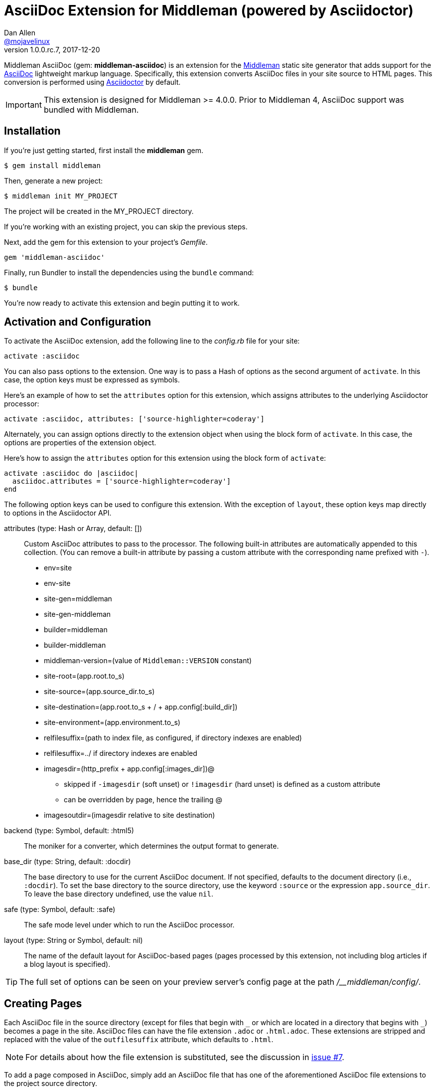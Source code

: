 = AsciiDoc Extension for Middleman (powered by Asciidoctor)
Dan Allen <https://github.com/mojavelinux[@mojavelinux]>
v1.0.0.rc.7, 2017-12-20
// Settings:
:idprefix:
:idseparator: -
:hide-uri-scheme:
ifndef::env-github[:icons: font]
ifdef::env-github,env-browser[]
:toc: preamble
:toclevels: 1
endif::[]
ifdef::env-github[]
:status:
:outfilesuffix: .adoc
:!toc-title:
:important-caption: :exclamation:
:note-caption: :paperclip:
:tip-caption: :bulb:
:warning-caption: :warning:
endif::[]
// URIs:
:uri-repo: https://github.com/middleman/middleman-asciidoc
:uri-issues: https://github.com/middleman/middleman-asciidoc/issues
:uri-middleman: https://middlemanapp.com
:uri-middleman-forum: https://forum.middlemanapp.com
:uri-asciidoc: http://asciidoc.org
:uri-asciidoctor: http://asciidoctor.org
:uri-asciidoctor-discuss: http://discuss.asciidoctor.org
:uri-gem: https://rubygems.org/gems/middleman-asciidoc
:uri-tilt: https://github.com/rtomayko/tilt
:uri-yaml: https://en.wikipedia.org/wiki/YAML
:uri-help-pr: https://help.github.com/articles/using-pull-requests
:badge-gem: https://img.shields.io/gem/v/middleman-asciidoc.svg?label=gem
:uri-build: https://travis-ci.org/middleman/middleman-asciidoc
:badge-build: https://img.shields.io/travis/middleman/middleman-asciidoc/master.svg
:uri-deps: https://gemnasium.com/middleman/middleman-asciidoc
:badge-deps: https://img.shields.io/gemnasium/middleman/middleman-asciidoc.svg
//:uri-codequality: https://codeclimate.com/github/middleman/middleman-asciidoc
//:badge-codequality: https://codeclimate.com/github/middleman/middleman-asciidoc.png

ifdef::status[]
image:{badge-gem}[Gem Version Badge,link={uri-gem}]
image:{badge-build}[Build Status Badge,link={uri-build}]
image:{badge-deps}[Dependency Status Badge,link={uri-deps}]
//image:{badge-codequality}[Code Quality Badge,link={uri-codequality}]
endif::[]

Middleman AsciiDoc (gem: *middleman-asciidoc*) is an extension for the {uri-middleman}[Middleman] static site generator that adds support for the {uri-asciidoc}[AsciiDoc] lightweight markup language.
Specifically, this extension converts AsciiDoc files in your site source to HTML pages.
This conversion is performed using {uri-asciidoctor}[Asciidoctor] by default.

IMPORTANT: This extension is designed for Middleman >= 4.0.0.
Prior to Middleman 4, AsciiDoc support was bundled with Middleman.

== Installation

If you're just getting started, first install the *middleman* gem.

 $ gem install middleman

Then, generate a new project:

 $ middleman init MY_PROJECT

The project will be created in the MY_PROJECT directory.

If you're working with an existing project, you can skip the previous steps.

Next, add the gem for this extension to your project's [.path]_Gemfile_.

[source,ruby]
----
gem 'middleman-asciidoc'
----

Finally, run Bundler to install the dependencies using the `bundle` command:

 $ bundle

You're now ready to activate this extension and begin putting it to work.

== Activation and Configuration

To activate the AsciiDoc extension, add the following line to the [.path]_config.rb_ file for your site:

[source,ruby]
----
activate :asciidoc
----

You can also pass options to the extension.
One way is to pass a Hash of options as the second argument of `activate`.
In this case, the option keys must be expressed as symbols.

Here's an example of how to set the `attributes` option for this extension, which assigns attributes to the underlying Asciidoctor processor:

[source,ruby]
----
activate :asciidoc, attributes: ['source-highlighter=coderay']
----

Alternately, you can assign options directly to the extension object when using the block form of `activate`.
In this case, the options are properties of the extension object.

Here's how to assign the `attributes` option for this extension using the block form of `activate`:

[source,ruby]
----
activate :asciidoc do |asciidoc|
  asciidoc.attributes = ['source-highlighter=coderay']
end
----

The following option keys can be used to configure this extension.
With the exception of `layout`, these option keys map directly to options in the Asciidoctor API.

attributes (type: Hash or Array, default: [])::
Custom AsciiDoc attributes to pass to the processor.
The following built-in attributes are automatically appended to this collection.
(You can remove a built-in attribute by passing a custom attribute with the corresponding name prefixed with `-`).

* env=site
* env-site
* site-gen=middleman
* site-gen-middleman
* builder=middleman
* builder-middleman
* middleman-version=(value of `Middleman::VERSION` constant)
* site-root=(app.root.to_s)
* site-source=(app.source_dir.to_s)
* site-destination=(app.root.to_s + / + app.config[:build_dir])
* site-environment=(app.environment.to_s)
* relfilesuffix=(path to index file, as configured, if directory indexes are enabled)
* relfilesuffix=../ if directory indexes are enabled
* imagesdir=(http_prefix + app.config[:images_dir])@
 ** skipped if `-imagesdir` (soft unset) or `!imagesdir` (hard unset) is defined as a custom attribute
 ** can be overridden by page, hence the trailing @
* imagesoutdir=(imagesdir relative to site destination)

backend (type: Symbol, default: :html5)::
The moniker for a converter, which determines the output format to generate.

base_dir (type: String, default: :docdir)::
The base directory to use for the current AsciiDoc document.
If not specified, defaults to the document directory (i.e., `:docdir`).
To set the base directory to the source directory, use the keyword `:source` or the expression `app.source_dir`.
To leave the base directory undefined, use the value `nil`.

safe (type: Symbol, default: :safe)::
The safe mode level under which to run the AsciiDoc processor.

layout (type: String or Symbol, default: nil)::
The name of the default layout for AsciiDoc-based pages (pages processed by this extension, not including blog articles if a blog layout is specified).

TIP: The full set of options can be seen on your preview server's config page at the path [.path]_/__middleman/config/_.

== Creating Pages

Each AsciiDoc file in the source directory (except for files that begin with `+_+` or which are located in a directory that begins with `+_+`) becomes a page in the site.
AsciiDoc files can have the file extension `.adoc` or `.html.adoc`.
These extensions are stripped and replaced with the value of the `outfilesuffix` attribute, which defaults to `.html`.

NOTE: For details about how the file extension is substituted, see the discussion in {uri-issues}/7[issue #7].

To add a page composed in AsciiDoc, simply add an AsciiDoc file that has one of the aforementioned AsciiDoc file extensions to the project source directory.

.sample.adoc
[source,asciidoc]
....
= Sample Page
:page-layout: page
:uri-asciidoctor: http://asciidoctor.org

This is a sample page composed in AsciiDoc.
The Middleman AsciiDoc extension converts it to HTML using {uri-asciidoctor}[Asciidoctor].

[source,ruby]
----
puts "Hello, World!"
----
....

=== Adding Custom Page Data

AsciiDoc attributes defined in the document header whose names begin with `page-` are promoted to page data (aka front matter).
The part of the name after the `page-` prefix is used as the entry's key (e.g., page-layout becomes layout).
The value is parsed as {uri-yaml}[YAML] data (that which can be expressed in a single line).

In addition to these explicit page attributes, the following AsciiDoc attributes are also promoted to page data:

* doctitle (i.e., the document title) (becomes title)
* author (becomes author.name)
* email (becomes author.email or author.url)
 ** if value matches the pattern `url[@username]`, author.username is also set
* authors (converted to an Array of Author objects)
* revdate (becomes date; value is converted to a Time object)
* keywords (value is kept as a String)
* description

TIP: You can continue to specify page data using the front matter header.
The AsciiDoc `page-` attributes override matching entries in the front matter header.

NOTE: If you specify a time zone in the value of the `revdate` attribute, that time zone is honored.
Otherwise, the date specified is assumed to have the time zone set for the application.
You can define the application time zone in [.path]_config.rb_ using `set :time_zone` (a setting shared with the blog extension).
If you don't specify a time zone in the page's date or for the application, dates are assumed to be UTC.

=== Specifying a Layout

The most important of these page attributes is `page-layout`, which determines the layout that is applied to the page.
Middleman will look for the first file that matches this root name under the source directory and use it as the layout.
For example, if `page-layout` has the value `page`, Middleman might resolve a layout named [.path]_page.erb_.
You can set the extension of the layout file using the `page-layout-engine` attribute.

If a layout is not specified, or the value of the `page-layout` attribute is empty, the default layout for the site is used.

You can set a default layout for all pages in [.path]_config.rb_ using:

[source,ruby]
----
set :layout, :name_of_layout
----

Alternately, you can set a default layout just for AsciiDoc-based pages (pages processed by this extension) in [.path]_config.rb_ using:

[source,ruby]
----
activate :asciidoc, layout: :name_of_layout
----

Finally, you can set the layout for a specific page or group of pages using the page directive.
This is an alternate way to define front matter for a page.

[source,ruby]
----
page 'home', layout: :name_of_layout
----

NOTE: The first argument to the `page` function is the page ID.
The page ID is computed starting from the path of the source file relative to the source directory, then removing the template extension (i.e., the AsciiDoc extension), then removing the `.html` extension, if present.
For example, the page ID for both [.path]_home.adoc_ and [.path]_home.html.adoc_ is `home`.

TIP: When you define the layout in [.path]_config.rb_, you can specify the value either as a String or a Symbol.

If you don't set the layout in [.path]_config.rb_, the default layout is considered unset.
(The one exception to this rule is the layout for blog articles, which is controlled by the configuration for the blog extension).

AsciiDoc-based pages are configured to use the automatic layout by default (i.e., the `page-layout` attribute is set to blank).
If you unset the `page-layout` attribute, the AsciiDoc processor will handle generating a standalone document (`header_footer: true`).
In this case, the page will appear like an HTML file that is generated by the AsciiDoc processor directly.

Here are the different ways to specify a layout:

* `:page-layout:`, `:page-layout: _auto_layout`, or _not specified_ -- use the automatic layout (default: layout)
* `:page-layout: custom` -- use the page layout named "`custom`" (e.g., [.path]_custom.erb_)
* `:!page-layout:` or `:page-layout: false` -- generate a standalone HTML document
* `:page-layout: ~` or `:page-layout: null` -- generate a page without a layout (don't wrap content in a layout)

.Layout for blog posts
WARNING: If you're using the Middleman Blog extension to write blog posts, the `layout` property on the blog configuration overrides the default layout, but you can still override that setting using the `page-layout` attribute in each post.

==== Accessing the AsciiDoc Configuration From a Layout

You can access the global configuration for the AsciiDoc extension from a layout template using the variable path `app.config.asciidoc` (Hash).

For example, let's say you want to reference the location stored in the `imagesoutdir` attribute.
You can do so in an ERB template using:

----
<%= app.config.asciidoc[:attributes]['imagesoutdir'] %>
----

Other processor options, such as `:safe`, are available from the `app.config.asciidoc` variable path.

If you want to access the options passed to the AsciiDoc processor for the current page, use the variable path `current_page.options[:renderer_options]` (Hash) instead.

For example, let's say you want to access the resolved base directory for the current page.
You can do so in an ERB template using:

----
<%= current_page.options[:renderer_options][:base_dir] %>
----

Other processor options, such as `:attributes`, are available from the `current_page.options[:renderer_options]` variable path.

=== Ignoring a Page

In addition to the normal ignore filter in Middleman, you can also control whether a page is ignored from AsciiDoc.
To mark a page as ignored from AsciiDoc, set the `page-ignored` attribute in the AsciiDoc document header to any value other than `false`, as follows:

[source,asciidoc]
----
= Ignored Page
:page-ignored:
----

Once this page attribute is detected, no further processing is performed on the document by this extension.

=== Marking an Article as a Draft

If you're using the Middleman Blog extension, you can mark an article as a draft so it does not get published.
To do so, assign the value `false` the page attribute named `page-published` in the AsciiDoc document header, as follows:

[source,asciidoc]
----
= Draft Article
:page-published: false
----

This effectively sets the `published` key in the page data to `false`.
Recall that the AsciiDoc extension converts the value of page attributes as a YAML value, which means the string literal "`false`" becomes the boolean value `false`.
Middleman then knows not to publish this article.

Another option is to set the date of the article way into the future.

[source,asciidoc]
----
= Future Post
Author Name
3001-01-01
----

By default, the blog extension does not publish articles with a future date.

=== Linking Between Pages

You can link from one page to another using an {uri-asciidoctor}/docs/user-manual/#inter-document-cross-references[inter-document xref].
Let's say you have the following two pages in the source directory:

* about.adoc
* team.adoc

You can link from the about page to the team page using the following:

[source,asciidoc]
----
Meet our <<team.adoc#,team>>.
----

The `.adoc#` suffix indicates the xref targets another page.
The target is the path from the current page to the other page (a source-to-source reference).
This reference is then converted to the following HTML:

[source,html]
----
Meet our <a href="team.html">team</a>.
----

Of course, we're assuming there that the input maps 1-to-1 to the output.
That assumption breaks down as soon as you enable directory indexes.

When directory indexes are enabled, each page is moved into its own folder and renamed to index.html.
So how does the xref work in that case?

This extension provides built-in support for directory indexes.
When the directory indexes extension is enabled, this extension automatically defines the `relfileprefix` and `relfilesuffix` attributes on the AsciiDoc document.
The `relfilesuffix` attribute honors both the `:trailing_slash` and `:strip_index_file` options in Middleman.
However, you have to make one change to your pages for these attributes to work with the xref macro.

Below the document header (but *not in* the document header), you must assign the `outfilesuffix` attribute to the value of the `relfilesuffix` attribute.
Here's an example:

[source,asciidoc]
----
= About Us

// ^ the previous blank line is required!
\ifdef::relfilesuffix[:outfilesuffix: {relfilesuffix}]

...

Meet our <<team.adoc#,team>>.
----

With the help of the `outfilesuffix` assignment, Asciidoctor automatically produces the correct link to the other page.

[source,html]
----
Meet our <a href="../team/">team</a>.
----

Optionally, you can construct the link manually using:

[source,asciidoc]
----
Meet our link:{relfileprefix}team{relfilesuffix}[team].
----

I think you'll agree that using the xref macro is simpler.

=== Controlling the Destination Path

By default, Middleman does not support controlling the destination path from the page data, often called a permalink.
However, with the addition of a simple extension, it's possible to enable this feature.

Start by adding the following Ruby code to the file [.path]_lib/permalink.rb_.

.lib/permalink.rb
[source,ruby]
----
class Permalink < Middleman::Extension
  # Run after front matter extension (priority: 20), after the AsciiDoc extension (priority: 30),
  # and before other third-party extensions (priority: 50).
  self.resource_list_manipulator_priority = 35

  def manipulate_resource_list resources
    resources.each do |resource|
      if !resource.ignored? && (resource.respond_to? :data) && (permalink = resource.data.permalink)
        permalink = permalink.slice 1, permalink.length if permalink.start_with? '/'
        resource.destination_path = %(#{permalink}#{resource.ext})
      end
    end
  end
end

Middleman::Extensions.register :permalink, Permalink
----

Next, require and activate this extension in the [.path]_config.rb_ file for your site:

[source,ruby]
----
require_relative 'lib/permalink'
activate :permalink
----

You can now customize the destination path for any AsciiDoc-based page by adding the following attribute entry to the document header:

[source,asciidoc]
----
:page-permalink: custom-destination-path
----

Customize the destination path to your liking.
The leading forward slash (`/`) is optional.

== Building Your Site

You can now build your site using:

 $ middleman build

or preview it using:

 $ middleman serve

If you're using Bundler, use the following commands instead:

 $ bundle exec middleman build
 $ bundle exec middleman serve

== Customizing the HTML

You can use templates to customize the HTML Asciidoctor generates for the pages in your site.
Each template file corresponds to a node in the AsciiDoc document tree (aka AST).
Template files can be composed in any templating language supported by {uri-tilt}[Tilt].

Follow the steps below to configure Asciidoctor to use custom templates when converting AsciiDoc documents to HTML.

=== Step {counter:step}: Add Required Gems

You'll first need to add the *thread_safe* gem to your [.path]_Gemfile_.
If you plan to use a template language other than ERB (.erb) or InterpolatedString (.str), you'll also need to add the dependency for the template language.
We've decided to use Slim for this example, so we need to also add the *slim* gem.

[source,ruby]
----
gem 'slim', '~> 3.0.9'
gem 'thread_safe', '~> 0.3.6'
----

=== Step {counter:step}: Install New Gems

Now run the `bundle` command to install the new gems.

 $ bundle

=== Step {counter:step}: Create a Templates Folder

Next, create a new folder in your site named [.path]_source/_asciidoc_templates_ to store your templates for AsciiDoc.

 $ mkdir source/_asciidoc_templates

We prefix the folder name with an underscore so it doesn't get included in the sitemap (i.e., Middleman won't look for pages in this folder).

=== Step {counter:step}: Configure Asciidoctor to Load Templates

In your site's [.path]_config.rb_ file, configure Asciidoctor to load the templates by setting the `:template_dirs` option when activating the extension:

[source,ruby]
----
activate :asciidoc, template_dirs: source/_asciidoc_templates
----

=== Step {counter:step}: Compose a Template

The final step is to compose a template.
We'll be customizing the unordered list node.
Add a file named [.path]_ulist.html.slim_ to the [.path]_source/_asciidoc_templates_ directory.
Populate the file with the following contents:

.source/_asciidoc_templates/ulist.html.slim
[source,slim]
----
- if title?
  figure.list.unordered id=id
    figcaption=title
    ul class=[style, role]
      - items.each do |_item|
        li
          span.primary=_item.text
          - if _item.blocks?
            =_item.content
- else
  ul id=id class=[style, role]
    - items.each do |_item|
      li
        span.primary=_item.text
        - if _item.blocks?
          =_item.content
----

The next time you build your site, Asciidoctor will use your custom template to generate HTML for all unordered lists converted from AsciiDoc.

== Community

The official community forum for Middleman can be found at {uri-middleman-forum}.
For questions related to this extension or general questions about AsciiDoc, please post to the Asciidoctor discussion list at {uri-asciidoctor-discuss}.

== Bug Reports

Github Issues are used for managing bug reports and feature requests.
If you run into issues, please search the issues and submit new problems in the project's {uri-issues}[issue tracker].

The best way to get quick responses to your issues and swift fixes to your bugs is to submit detailed bug reports, include test cases and respond to developer questions in a timely manner.
Even better, if you know Ruby, you can submit {uri-help-pr}[pull requests] containing Cucumber Features which describe how your feature should work or exploit the bug you are submitting.

== How to Run Tests

The tests are based on Cucumber.
Here's how to clone the project and run the tests.

. Clone the repository:
+
[subs=attributes+]
 $ git clone {uri-repo} &&
   cd "`basename $_`"

. Install Bundler (if not already installed):

 $ gem install bundler

. Run Bundler (from the project root) to install the gem dependencies:

 $ bundle

. Run test cases (based on Cucumber) using Rake:

 $ bundle exec rake cucumber

== Copyright

Copyright (C) 2014-2017 Dan Allen and the Asciidoctor Project.
Free use of this software is granted under the terms of the MIT License.
For the full text of the license, see the <<LICENSE.adoc#,LICENSE>> file.
